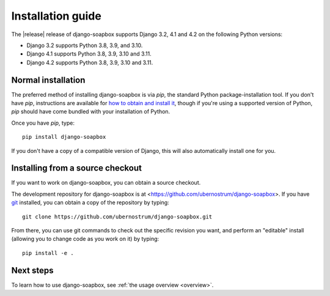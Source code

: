 .. _install:


Installation guide
==================

The |release| release of django-soapbox supports Django 3.2, 4.1 and
4.2 on the following Python versions:

* Django 3.2 supports Python 3.8, 3.9, and 3.10.

* Django 4.1 supports Python 3.8, 3.9, 3.10 and 3.11.

* Django 4.2 supports Python 3.8, 3.9, 3.10 and 3.11.

Normal installation
-------------------

The preferred method of installing django-soapbox is via `pip`,
the standard Python package-installation tool. If you don't have
`pip`, instructions are available for `how to obtain and install it
<https://pip.pypa.io/en/latest/installing.html>`_, though if you're
using a supported version of Python, `pip` should have come bundled
with your installation of Python.

Once you have `pip`, type::

    pip install django-soapbox

If you don't have a copy of a compatible version of Django, this will
also automatically install one for you.


Installing from a source checkout
---------------------------------

If you want to work on django-soapbox, you can obtain a source
checkout.

The development repository for django-soapbox is at
<https://github.com/ubernostrum/django-soapbox>. If you have `git
<http://git-scm.com/>`_ installed, you can obtain a copy of the
repository by typing::

    git clone https://github.com/ubernostrum/django-soapbox.git

From there, you can use git commands to check out the specific
revision you want, and perform an "editable" install (allowing you to
change code as you work on it) by typing::

    pip install -e .


Next steps
----------

To learn how to use django-soapbox, see :ref:`the usage overview <overview>`.